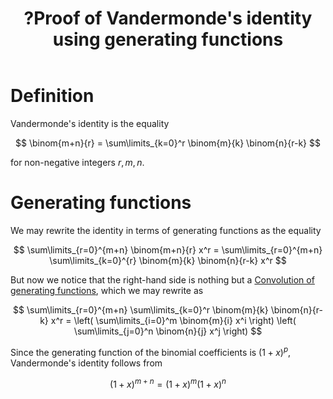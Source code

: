:PROPERTIES:
:ID:       997b80e8-345d-46b4-b2dc-7e0856c11cdd
:mtime:    20220324095800
:ctime:    20220306174334
:END:
#+title: ?Proof of Vandermonde's identity using generating functions
#+filetags: :appendix:stub:

* Definition
Vandermonde's identity is the equality

\[
\binom{m+n}{r} = \sum\limits_{k=0}^r \binom{m}{k} \binom{n}{r-k}
\]

for non-negative integers \( r, m, n \).

* Generating functions
We may rewrite the identity in terms of generating functions as the equality

\[
\sum\limits_{r=0}^{m+n} \binom{m+n}{r} x^r = \sum\limits_{r=0}^{m+n} \sum\limits_{k=0}^{r}
\binom{m}{k} \binom{n}{r-k} x^r
\]

But now we notice that the right-hand side is nothing but a [[id:ddb31305-d703-45c7-8e5e-df361c9df07b][Convolution of generating functions]],
which we may rewrite as

\[
\sum\limits_{r=0}^{m+n} \sum\limits_{k=0}^r \binom{m}{k} \binom{n}{r-k} x^r = \left( \sum\limits_{i=0}^m
\binom{m}{i} x^i \right) \left( \sum\limits_{j=0}^n \binom{n}{j} x^j \right)
\]

Since the generating function of the binomial coefficients is \( (1+x)^p \), Vandermonde's identity
follows from

\[
(1 + x)^{m+n} = (1+x)^m (1+x)^n
\]
